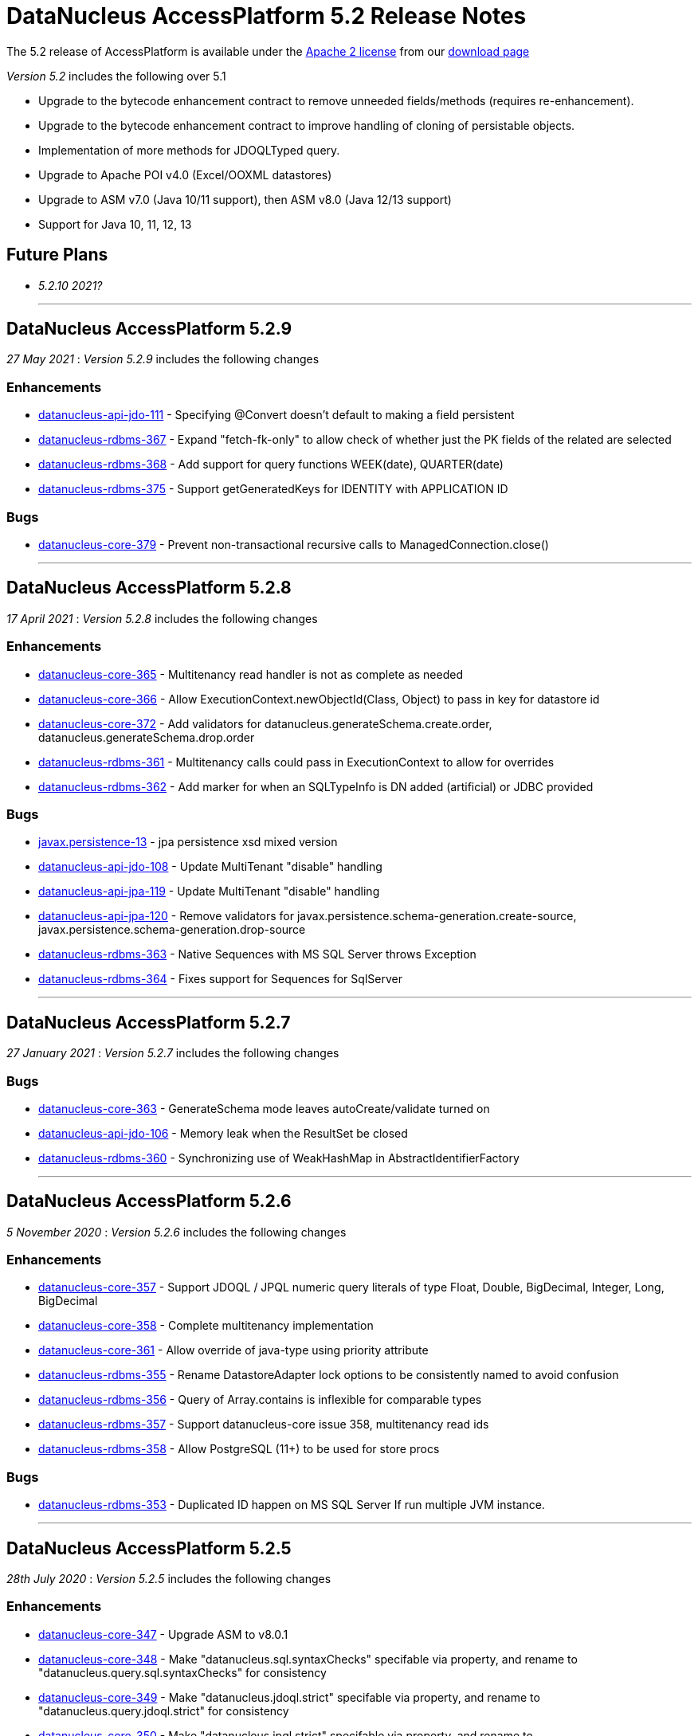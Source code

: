 [[releasenotes_5_2]]
= DataNucleus AccessPlatform 5.2 Release Notes
:_basedir: ../../
:_imagesdir: images/

The 5.2 release of AccessPlatform is available under the link:../license.html[Apache 2 license] from our link:../../download.html[download page] 


_Version 5.2_ includes the following over 5.1

* Upgrade to the bytecode enhancement contract to remove unneeded fields/methods (requires re-enhancement).
* Upgrade to the bytecode enhancement contract to improve handling of cloning of persistable objects.
* Implementation of more methods for JDOQLTyped query.
* Upgrade to Apache POI v4.0 (Excel/OOXML datastores)
* Upgrade to ASM v7.0 (Java 10/11 support), then ASM v8.0 (Java 12/13 support)
* Support for Java 10, 11, 12, 13


== Future Plans

* __5.2.10 2021?__

- - -

== DataNucleus AccessPlatform 5.2.9

__27 May 2021__ : _Version 5.2.9_ includes the following changes

=== Enhancements

* https://github.com/datanucleus/datanucleus-api-jdo/issues/111[datanucleus-api-jdo-111] - Specifying @Convert doesn't default to making a field persistent
* https://github.com/datanucleus/datanucleus-rdbms/issues/367[datanucleus-rdbms-367] - Expand "fetch-fk-only" to allow check of whether just the PK fields of the related are selected
* https://github.com/datanucleus/datanucleus-rdbms/issues/368[datanucleus-rdbms-368] - Add support for query functions WEEK(date), QUARTER(date)
* https://github.com/datanucleus/datanucleus-rdbms/issues/375[datanucleus-rdbms-375] - Support getGeneratedKeys for IDENTITY with APPLICATION ID

=== Bugs

* https://github.com/datanucleus/datanucleus-core/issues/379[datanucleus-core-379] - Prevent non-transactional recursive calls to ManagedConnection.close()


- - -

== DataNucleus AccessPlatform 5.2.8

__17 April 2021__ : _Version 5.2.8_ includes the following changes

=== Enhancements

* https://github.com/datanucleus/datanucleus-core/issues/365[datanucleus-core-365] - Multitenancy read handler is not as complete as needed
* https://github.com/datanucleus/datanucleus-core/issues/366[datanucleus-core-366] - Allow ExecutionContext.newObjectId(Class, Object) to pass in key for datastore id
* https://github.com/datanucleus/datanucleus-core/issues/372[datanucleus-core-372] - Add validators for datanucleus.generateSchema.create.order, datanucleus.generateSchema.drop.order
* https://github.com/datanucleus/datanucleus-rdbms/issues/361[datanucleus-rdbms-361] - Multitenancy calls could pass in ExecutionContext to allow for overrides
* https://github.com/datanucleus/datanucleus-rdbms/issues/362[datanucleus-rdbms-362] - Add marker for when an SQLTypeInfo is DN added (artificial) or JDBC provided

=== Bugs

* https://github.com/datanucleus/javax.persistence/issues/13[javax.persistence-13] - jpa persistence xsd mixed version
* https://github.com/datanucleus/datanucleus-api-jdo/issues/108[datanucleus-api-jdo-108] - Update MultiTenant "disable" handling
* https://github.com/datanucleus/datanucleus-api-jpa/issues/119[datanucleus-api-jpa-119] - Update MultiTenant "disable" handling
* https://github.com/datanucleus/datanucleus-api-jpa/issues/120[datanucleus-api-jpa-120] - Remove validators for javax.persistence.schema-generation.create-source, javax.persistence.schema-generation.drop-source
* https://github.com/datanucleus/datanucleus-rdbms/issues/363[datanucleus-rdbms-363] - Native Sequences with MS SQL Server throws Exception
* https://github.com/datanucleus/datanucleus-rdbms/issues/364[datanucleus-rdbms-364] - Fixes support for Sequences for SqlServer


- - -

== DataNucleus AccessPlatform 5.2.7

__27 January 2021__ : _Version 5.2.7_ includes the following changes

=== Bugs

* https://github.com/datanucleus/datanucleus-core/issues/363[datanucleus-core-363] - GenerateSchema mode leaves autoCreate/validate turned on
* https://github.com/datanucleus/datanucleus-api-jdo/issues/106[datanucleus-api-jdo-106] - Memory leak when the ResultSet be closed
* https://github.com/datanucleus/datanucleus-rdbms/issues/360[datanucleus-rdbms-360] - Synchronizing use of WeakHashMap in AbstractIdentifierFactory


- - -

== DataNucleus AccessPlatform 5.2.6

__5 November 2020__ : _Version 5.2.6_ includes the following changes

=== Enhancements

* https://github.com/datanucleus/datanucleus-core/issues/357[datanucleus-core-357] - Support JDOQL / JPQL numeric query literals of type Float, Double, BigDecimal, Integer, Long, BigDecimal
* https://github.com/datanucleus/datanucleus-core/issues/358[datanucleus-core-358] - Complete multitenancy implementation 
* https://github.com/datanucleus/datanucleus-core/issues/361[datanucleus-core-361] - Allow override of java-type using priority attribute
* https://github.com/datanucleus/datanucleus-rdbms/issues/355[datanucleus-rdbms-355] - Rename DatastoreAdapter lock options to be consistently named to avoid confusion
* https://github.com/datanucleus/datanucleus-rdbms/issues/356[datanucleus-rdbms-356] - Query of Array.contains is inflexible for comparable types
* https://github.com/datanucleus/datanucleus-rdbms/issues/357[datanucleus-rdbms-357] - Support datanucleus-core issue 358, multitenancy read ids
* https://github.com/datanucleus/datanucleus-rdbms/issues/358[datanucleus-rdbms-358] - Allow PostgreSQL (11+) to be used for store procs

=== Bugs

* https://github.com/datanucleus/datanucleus-rdbms/issues/353[datanucleus-rdbms-353] - Duplicated ID happen on MS SQL Server If run multiple JVM instance.


- - -

== DataNucleus AccessPlatform 5.2.5

__28th July 2020__ : _Version 5.2.5_ includes the following changes

=== Enhancements

* https://github.com/datanucleus/datanucleus-core/issues/347[datanucleus-core-347] - Upgrade ASM to v8.0.1
* https://github.com/datanucleus/datanucleus-core/issues/348[datanucleus-core-348] - Make "datanucleus.sql.syntaxChecks" specifable via property, and rename to "datanucleus.query.sql.syntaxChecks" for consistency
* https://github.com/datanucleus/datanucleus-core/issues/349[datanucleus-core-349] - Make "datanucleus.jdoql.strict" specifable via property, and rename to "datanucleus.query.jdoql.strict" for consistency
* https://github.com/datanucleus/datanucleus-core/issues/350[datanucleus-core-350] - Make "datanucleus.jpql.strict" specifable via property, and rename to "datanucleus.query.jpql.strict" for consistency
* https://github.com/datanucleus/datanucleus-core/issues/352[datanucleus-core-352] - Support version field of type "short" or "java.lang.Short"
* https://github.com/datanucleus/datanucleus-core/issues/353[datanucleus-core-353] - Support version field of type "java.sql.Date", "java.sql.Time", "java.util.Date", "java.util.Calendar"
* https://github.com/datanucleus/datanucleus-core/issues/354[datanucleus-core-354] - Support version fields of type "java.time.Instant"
* https://github.com/datanucleus/datanucleus-api-jpa/issues/118[datanucleus-api-jpa-118] - JPA Column length/precision/scale : only use if not set to defaults
* https://github.com/datanucleus/datanucleus-rdbms/issues/349[datanucleus-rdbms-349] - Upgrade repackaged DBCP2/Pool2 to v2.7.0/v2.8.0 respectively
* https://github.com/datanucleus/datanucleus-rdbms/issues/350[datanucleus-rdbms-350] - Drop support for Proxool connection pooling
* https://github.com/datanucleus/datanucleus-rdbms/issues/350[datanucleus-rdbms-351] - Support @CreateTimestamp/@UpdateTimestamp using field of type java.time.Instant
* https://github.com/datanucleus/datanucleus-rdbms/issues/352[datanucleus-rdbms-352] - Set MySQLAdaptor DATETIME_STORES_MILLISECS based on version of JDBC


- - -

== DataNucleus AccessPlatform 5.2.4

__Jun 17th 2020__ : _Version 5.2.4_ includes the following changes

=== Enhancements

* https://github.com/datanucleus/datanucleus-core/issues/325[datanucleus-core-325] - Fuller support for surrogate CreateUser, CreateTimestamp, UpdateUser, UpdateTimestamp
* https://github.com/datanucleus/datanucleus-core/issues/326[datanucleus-core-326] - Upgrade ASM to v7.3.1
* https://github.com/datanucleus/datanucleus-core/issues/339[datanucleus-core-339] - Use Java8 Base64 instead of built-in now that it is in a supported JDK
* https://github.com/datanucleus/datanucleus-core/issues/346[datanucleus-core-346] - Change "default" java.management type to "platform"
* https://github.com/datanucleus/datanucleus-api-jdo/issues/104[datanucleus-api-jdo-104] - Fuller support for surrogate CreateUser, CreateTimestamp, UpdateUser, UpdateTimestamp
* https://github.com/datanucleus/datanucleus-api-jpa/issues/114[datanucleus-api-jpa-114] - Fuller support for surrogate CreateUser, CreateTimestamp, UpdateUser, UpdateTimestamp
* https://github.com/datanucleus/datanucleus-api-jpa/issues/116[datanucleus-api-jpa-116] - Fallback to using column "length" when specified and not of String type
* https://github.com/datanucleus/datanucleus-excel/issues/21[datanucleus-excel-21] - Use Java8 Base64 instead of built-in now that it is in a supported JDK
* https://github.com/datanucleus/datanucleus-json/issues/15[datanucleus-json-15] - Use Java8 Base64 instead of built-in now that it is in a supported JDK
* https://github.com/datanucleus/datanucleus-odf/issues/18[datanucleus-odf-18] - Use Java8 Base64 instead of built-in now that it is in a supported JDK
* https://github.com/datanucleus/datanucleus-rdbms/issues/333[datanucleus-rdbms-333] - Fuller support for surrogate CreateUser, CreateTimestamp, UpdateUser, UpdateTimestamp
* https://github.com/datanucleus/datanucleus-rdbms/issues/334[datanucleus-rdbms-334] - Recent MariaDB JDBC drivers identify the datastore as "mariadb", so map adaptor likewise
* https://github.com/datanucleus/datanucleus-rdbms/issues/335[datanucleus-rdbms-335] - OracleAdapter should not use NUMERIC SQL type, and should support XMLTYPE
* https://github.com/datanucleus/datanucleus-rdbms/issues/340[datanucleus-rdbms-340] - Support specification of specific values in CHECK constraint on field (column) for integer/String fields
* https://github.com/datanucleus/datanucleus-rdbms/issues/341[datanucleus-rdbms-341] - Oracle : support VARBINARY and RAW sql-type for byte[]/Serializable types
* https://github.com/datanucleus/datanucleus-rdbms/issues/342[datanucleus-rdbms-342] - Allow query comparison with binary literal
* https://github.com/datanucleus/datanucleus-rdbms/issues/343[datanucleus-rdbms-343] - Rework handling of UUIDMapping in queries so that doesn't just map on to StringXXX
* https://github.com/datanucleus/datanucleus-rdbms/issues/346[datanucleus-rdbms-346] - Oracle : cater for insert when using v12+ and just an IDENTITY column
* https://github.com/datanucleus/datanucleus-rdbms/issues/347[datanucleus-rdbms-347] - Support alternate method of retrieving generated keys using column names
* https://github.com/datanucleus/datanucleus-rdbms/issues/348[datanucleus-rdbms-348] - Use reflection and avoid compile requirement of Oracle JDBC driver<= v10 in classpath

=== Bugs

* https://github.com/datanucleus/datanucleus-core/issues/342[datanucleus-core-342] - OffsetTimeLongConverter is broken because OffsetTime.from(LocalTime) always throws
* https://github.com/datanucleus/datanucleus-api-jpa/issues/115[datanucleus-api-jpa-115] - @SqlType is not assigned to its handler
* https://github.com/datanucleus/datanucleus-rdbms/issues/234[datanucleus-rdbms-234] - PostgreSQL : Exception thrown while persisting null in bytea column
* https://github.com/datanucleus/datanucleus-rdbms/issues/336[datanucleus-rdbms-336] - PostgreSQL: failure to getObjectById() etc when connected to hot standby due to transaction isolation set to "serializable"
* https://github.com/datanucleus/datanucleus-rdbms/issues/338[datanucleus-rdbms-338] - PostgreSQL : CLOB being a TEXT not really being a CLOB


- - -

== DataNucleus AccessPlatform 5.2.3

__Jan 27th 2020__ : _Version 5.2.3_ includes the following changes

=== Enhancements

* https://github.com/datanucleus/javax.jdo/issues/17[javax-jdo-17] - Support JDO-778: Adding overloaded methods to JDOQLTypedQuery to create a correlated subquery
* https://github.com/datanucleus/javax.jdo/issues/18[javax-jdo-18] - Support JDO-778: Remove two overloaded methods to JDOQLTypedQuery to create a correlated subquery
* https://github.com/datanucleus/datanucleus-api-jdo/issues/102[datanucleus-api-jdo-102] - Support JDO-778: Adding overloaded methods to JDOQLTypedQuery to create a correlated subquery
* https://github.com/datanucleus/datanucleus-api-jdo/issues/103[datanucleus-api-jdo-103] - Support JDO-778: Remove two overloaded methods to JDOQLTypedQuery to create a correlated subquery
* https://github.com/datanucleus/datanucleus-rdbms/issues/324[datanucleus-rdbms-324] - Java byte-array is mapped to "varbinary(1)" in ms sqlserver
* https://github.com/datanucleus/datanucleus-rdbms/issues/330[datanucleus-rdbms-330] - Allow DDL column precision to have optional length semantic
* https://github.com/datanucleus/datanucleus-rdbms/issues/331[datanucleus-rdbms-331] - Support processing of REF_CURSOR parameters in stored procs


- - -

== DataNucleus AccessPlatform 5.2.2

__Oct 1st 2019__ : _Version 5.2.2_ includes the following changes

=== Enhancements

* https://github.com/datanucleus/datanucleus-core/issues/322[datanucleus-core-322] - Support for Java 13 and Java 14 bytecode
* https://github.com/datanucleus/datanucleus-api-jpa/issues/112[datanucleus-api-jpa-112] - Some JPA Query supportedHints are missing currently
* https://github.com/datanucleus/datanucleus-cassandra/issues/36[datanucleus-cassandra-36] - Support load balancing policy


=== Bugs

* https://github.com/datanucleus/datanucleus-core/issues/321[datanucleus-core-321] - Multitenancy query cache problem
* https://github.com/datanucleus/datanucleus-api-jdo/issues/99[datanucleus-api-jdo-99] - Missing isConfigurable() when entering the synchronized block
* https://github.com/datanucleus/datanucleus-api-jpa/issues/113[datanucleus-api-jpa-113] - JPADataStoreCache : contains/evict don't handle single field case


- - -

== DataNucleus AccessPlatform 5.2.1

__Apr 20th 2019__ : _Version 5.2.1_ includes the following changes

=== Enhancements

* https://github.com/datanucleus/datanucleus-core/issues/319[datanucleus-core-319] - JDOQL : Change default compilation when result class and no result
* https://github.com/datanucleus/datanucleus-rdbms/issues/317[datanucleus-rdbms-317] - MapEntrySetStore : store normal and locked iterator SQL rather than SelectStatement
* https://github.com/datanucleus/datanucleus-rdbms/issues/319[datanucleus-rdbms-319] - Oracle 12 supports identity columns
* https://github.com/datanucleus/datanucleus-rdbms/issues/320[datanucleus-rdbms-320] - Change "AutoIncrement" to "Identity" in DatastoreAdapter to better match generation strategies


=== Bugs

* https://github.com/datanucleus/datanucleus-api-jdo/issues/97[datanucleus-api-jdo-97] - JDOQLTypedQuery executeResultList(Class) and executeResultUnique(Class) should allow result class but no result
* https://github.com/datanucleus/datanucleus-api-jdo/issues/98[datanucleus-api-jdo-98] - JDOQLTyped : when result class defined but no result, return "DISTINCT this"
* https://github.com/datanucleus/datanucleus-rdbms/issues/321[datanucleus-rdbms-321] - NPE in UUIDMapping when using customValueStrategy


- - -

== DataNucleus AccessPlatform 5.2.0.RELEASE

__Mar 1st 2019__ : _Version 5.2 RELEASE_ includes the following changes

=== Enhancements

* https://github.com/datanucleus/datanucleus-core/issues/317[datanucleus-core-317] - Change ExecutionContextImpl to use LinkedHashSet instead of ArrayList
* https://github.com/datanucleus/datanucleus-api-jdo/issues/95[datanucleus-api-jdo-95] - Update generics of JDOQLTypedQueryImpl method to be "? extends Number" instead of "?"
* https://github.com/datanucleus/datanucleus-api-jdo/issues/96[datanucleus-api-jdo-96] - Support further JDOQLTyped query parameter methods in javax.jdo
* https://github.com/datanucleus/datanucleus-rdbms/issues/311[datanucleus-rdbms-311] - Update to match core #317 change to FlushProcess API
* https://github.com/datanucleus/datanucleus-rdbms/issues/315[datanucleus-rdbms-315] - Make handling of column default consistent
* https://github.com/datanucleus/datanucleus-maven-plugin/issues/12[datanucleus-maven-plugin-12] - Java 9/10 compatibility to avoid using add-modules


=== Bugs

* https://github.com/datanucleus/datanucleus-core/issues/318[datanucleus-core-318] - Process dynamic fetch groups using correct field name
* https://github.com/datanucleus/datanucleus-rdbms/issues/313[datanucleus-rdbms-313] - SQLServer LOCK options for join should be after table name and before ON
* https://github.com/datanucleus/datanucleus-rdbms/issues/314[datanucleus-rdbms-314] - Pass FetchPlan through query mechanism so that it is used for complete process


- - -

== DataNucleus AccessPlatform 5.2.0.M3

__Jan 2nd 2019__ : _Version 5.2 Milestone 3_ includes the following changes

=== Enhancements

* https://github.com/datanucleus/datanucleus-core/issues/314[datanucleus-core-314] - Support for Java 11 bytecode
* https://github.com/datanucleus/datanucleus-core/issues/315[datanucleus-core-315] - When loading fields from datastore, add on version field if not yet set 
* https://github.com/datanucleus/datanucleus-api-jdo/issues/94[datanucleus-api-jdo-94] - JDOQLTypedQuery : cast to persistable subtypes needs to create QXXX expression but currently just creates PersistableExpressionImpl
* https://github.com/datanucleus/datanucleus-rdbms/issues/308[datanucleus-rdbms-308] - Change query extensions "include-soft-deletes" and "dont-restrict-discriminator" to DataNucleus namespace
* https://github.com/datanucleus/datanucleus-mongodb/issues/52[datanucleus-mongodb-52] - Support nested embedded collection
* https://github.com/datanucleus/datanucleus-mongodb/issues/53[datanucleus-mongodb-53] - Support for specifying the MongoDB replica set


=== Bugs

None

- - -

== DataNucleus AccessPlatform 5.2.0.M2

__Nov 6th 2018__ : _Version 5.2 Milestone 2_ includes the following changes

=== Enhancements

* https://github.com/datanucleus/datanucleus-core/issues/308[datanucleus-core-308] - Navigation to find VersionMetaData doesnt allow for multiple superclasses stored in same table
* https://github.com/datanucleus/datanucleus-core/issues/311[datanucleus-core-311] - Upgrade ASM to v6.2.1
* https://github.com/datanucleus/datanucleus-core/issues/312[datanucleus-core-312] - CachedPC should implement Comparable<CachedPC> so we can cache SortedMap/SortedSet fields
* https://github.com/datanucleus/datanucleus-core/issues/313[datanucleus-core-313] - DataFederation : detect the candidate class of a query and route to the appropriate StoreManager
* https://github.com/datanucleus/datanucleus-api-jdo/issues/84[datanucleus-api-jdo-84] - JDOQLTypedQuery : support StringExpression.startsWith(String, int)
* https://github.com/datanucleus/datanucleus-api-jdo/issues/85[datanucleus-api-jdo-85] - JDOQLTypedQuery : support OrderExpression.nullsFirst()/nullsLast()
* https://github.com/datanucleus/datanucleus-api-jdo/issues/86[datanucleus-api-jdo-86] - JDOQLTypedQuery : Support IfElseExpression
* https://github.com/datanucleus/datanucleus-api-jdo/issues/87[datanucleus-api-jdo-87] - JDOQLTypedQuery : Add vendor extension support for geospatial types
* https://github.com/datanucleus/datanucleus-api-jdo/issues/88[datanucleus-api-jdo-88] - JDOQLTypedQuery : Add vendor extension support for geospatial helper
* https://github.com/datanucleus/datanucleus-api-jdo/issues/89[datanucleus-api-jdo-89] - JDOQLTypedQuery : Support NumericExpression avgDistinct/sumDistinct
* https://github.com/datanucleus/datanucleus-api-jdo/issues/92[datanucleus-api-jdo-92] - JDOQLTypedQuery : Add Expression.as() to specify alias for result clauses
* https://github.com/datanucleus/datanucleus-rdbms/issues/305[datanucleus-rdbms-305] - StringTrim2Method omits some checks
* https://github.com/datanucleus/datanucleus-jdo-query/issues/13[datanucleus-jdo-query-13] - Add support for primary geospatial expressions (vendor extension)
* https://github.com/datanucleus/datanucleus-geospatial/issues/9[datanucleus-geospatial-9] - Support {Geometry}.toBinary()
* https://github.com/datanucleus/datanucleus-geospatial/issues/10[datanucleus-geospatial-10] - Support all JDOQL object-based methods for Postgis types
* https://github.com/datanucleus/datanucleus-geospatial/issues/13[datanucleus-geospatial-13] - Support invocation of method bboxTest on Geometry objects


=== Bugs

* https://github.com/datanucleus/datanucleus-api-jdo/issues/90[datanucleus-api-jdo-90] - JDOQLTypedQuery : Creation of PrimaryExpression can omit the left expression
* https://github.com/datanucleus/datanucleus-api-jdo/issues/91[datanucleus-api-jdo-91] - JDOQLTypedQuery : distinct result setting should be passed to the generic compilation
* https://github.com/datanucleus/datanucleus-api-jpa/issues/110[datanucleus-api-jpa-110] - Population of Tuple.toArray is incorrect. Missing an "i++"



- - -

== DataNucleus AccessPlatform 5.2.0.M1

__Sep 1st 2018__ : _Version 5.2 Milestone 1_ includes the following changes

=== Enhancements

* https://github.com/datanucleus/datanucleus-core/issues/261[datanucleus-core-261] - Enhancement contract : clean up "dnFieldTypes", "dnFieldFlags", and EnhancementHelper usage
* https://github.com/datanucleus/datanucleus-core/issues/264[datanucleus-core-264] - Enhancement contract : consider dropping checkAuthorizedStateManager, registerAuthorizedStateManagerClass
* https://github.com/datanucleus/datanucleus-core/issues/294[datanucleus-core-294] - Cache of array with a null element isn't handled
* https://github.com/datanucleus/datanucleus-core/issues/295[datanucleus-core-295] - XML validation sometimes comes up with "Attribute 'version' has a fixed value of '1.0'"
* https://github.com/datanucleus/datanucleus-core/issues/296[datanucleus-core-296] - Load up TypeConverters when enhancing, since a converter can make a type persistable
* https://github.com/datanucleus/datanucleus-core/issues/297[datanucleus-core-297] - Throw exception if user selects a value generation strategy that is not supported by the datastore
* https://github.com/datanucleus/datanucleus-core/issues/298[datanucleus-core-298] - Enhancement contract : clone() method should be enhanced to null dnStateManager/dnFlags
* https://github.com/datanucleus/datanucleus-core/issues/303[datanucleus-core-303] - L1/L2 cache has strings in code, should be parametrised
* https://github.com/datanucleus/datanucleus-api-jdo/issues/72[datanucleus-api-jdo-72] - XML validation sometimes comes up with "Attribute 'version' has a fixed value of '1.0'" for package.jdo, package.orm
* https://github.com/datanucleus/datanucleus-api-jdo/issues/73[datanucleus-api-jdo-73] - JDOQLTyped query doesn't use parent query, but should
* https://github.com/datanucleus/datanucleus-api-jdo/issues/75[datanucleus-api-jdo-75] - JDOQLTyped : Handle situation of result being candidate
* https://github.com/datanucleus/datanucleus-api-jdo/issues/76[datanucleus-api-jdo-76] - JDOQLTyped : Implement StringExpression.add(String)
* https://github.com/datanucleus/datanucleus-api-jdo/issues/77[datanucleus-api-jdo-77] - JDOQLTyped : Support Expression.cast
* https://github.com/datanucleus/datanucleus-api-jdo/issues/81[datanucleus-api-jdo-81] - JDOQLTyped : Implement OptionalExpression.add(Expression)
* https://github.com/datanucleus/datanucleus-api-jdo/issues/82[datanucleus-api-jdo-82] - JDOQLTyped : Support MapExpression.get() methods
* https://github.com/datanucleus/datanucleus-api-jdo/issues/83[datanucleus-api-jdo-83] - JDOQLTyped : Support Expression.instanceof()
* https://github.com/datanucleus/datanucleus-api-jpa/issues/106[datanucleus-api-jpa-106] - XML validation sometimes comes up with "Attribute 'version' has a fixed value of '1.0'" for orm.xml
* https://github.com/datanucleus/datanucleus-api-jpa/issues/109[datanucleus-api-jpa-109] - Support cos/sin/tan/acos/asin/atan/ceil/floor/log/exp/round via CriteriaBuilder
* https://github.com/datanucleus/datanucleus-rdbms/issues/259[datanucleus-rdbms-259] - Rename org.datanucleus.store.rdbms.mapping.datastore.DatastoreMapping to ColumnMapping
* https://github.com/datanucleus/datanucleus-rdbms/issues/286[datanucleus-rdbms-286] - Rename extension "datastore_mapping" to "column_mapping"
* https://github.com/datanucleus/datanucleus-rdbms/issues/287[datanucleus-rdbms-287] - Refactor "org.datanucleus.store.rdbms.mapping.datastore" to "org.datanucleus.store.rdbms.mapping.column"
* https://github.com/datanucleus/datanucleus-rdbms/issues/290[datanucleus-rdbms-290] - PostgreSQL adapter : remove block restricting the available (SQL) types
* https://github.com/datanucleus/datanucleus-rdbms/issues/291[datanucleus-rdbms-291] - Provide a mechanism for a DatastoreAdapter to set the default SQL type for a JDBC type
* https://github.com/datanucleus/datanucleus-rdbms/issues/292[datanucleus-rdbms-292] - Support sequences on MariaDB 10.3+
* https://github.com/datanucleus/datanucleus-rdbms/issues/293[datanucleus-rdbms-293] - When fetching an object with a version, set the version before the other fields
* https://github.com/datanucleus/datanucleus-rdbms/issues/295[datanucleus-rdbms-295] - Allow query to override "maxFetchDepth" via query extension
* https://github.com/datanucleus/datanucleus-rdbms/issues/296[datanucleus-rdbms-296] - Some queries with implicit 1-1 joins can result in joining again for the same thing in the SELECT
* https://github.com/datanucleus/datanucleus-rdbms/issues/297[datanucleus-rdbms-297] - Support ROUND function
* https://github.com/datanucleus/datanucleus-rdbms/issues/299[datanucleus-rdbms-299] - "include-soft-deletes" extension for JPQL is not implemented
* https://github.com/datanucleus/datanucleus-rdbms/issues/300[datanucleus-rdbms-300] - Allow omission of WHERE clause restriction on possible discriminator values
* https://github.com/datanucleus/datanucleus-rdbms/issues/301[datanucleus-rdbms-301] - Remove getNucleusConnection override since does the same as the superclass
* https://github.com/datanucleus/datanucleus-rdbms/issues/302[datanucleus-rdbms-302] - HikariCP : allow setting of idleTimeout, and prohibit setting of connectionTestQuery
* https://github.com/datanucleus/datanucleus-rdbms/issues/303[datanucleus-rdbms-303] - DBCP2 : add ability to set validationTimeout
* https://github.com/datanucleus/datanucleus-mongodb/issues/50[datanucleus-mongodb-50] - Build against Mongo Java Driver v3.8.0
* https://github.com/datanucleus/datanucleus-jodatime/issues/3[datanucleus-jodatime-3] - Support rdbms-259
* https://github.com/datanucleus/datanucleus-geospatial/issues/8[datanucleus-geospatial-8] - Support rdbms-259
* https://github.com/datanucleus/datanucleus-scala/issues/6[datanucleus-scala-6] - Support rdbms-259


=== Bugs

* https://github.com/datanucleus/datanucleus-core/issues/304[datanucleus-core-304] - When updating L2 cached object, make sure that any versioned field is also updated
* https://github.com/datanucleus/datanucleus-api-jpa/issues/105[datanucleus-api-jpa-105] - Support fix for jpa_spec issue 108 (DN javax.persistence 2.2.1)
* https://github.com/datanucleus/datanucleus-api-jpa/issues/107[datanucleus-api-jpa-107] - MetaModel SingularAttribute.isOptional can give misleading info
* https://github.com/datanucleus/datanucleus-rdbms/issues/285[datanucleus-rdbms-285] - Modifications to bulk exists logic in 5.1.10 cause it to try when using Optional
* https://github.com/datanucleus/datanucleus-rdbms/issues/288[datanucleus-rdbms-288] - Concurrency issue in JoinMapStore
* https://github.com/datanucleus/datanucleus-rdbms/issues/298[datanucleus-rdbms-298] - Too long select item alias is shortened only for select item even when used in order by



